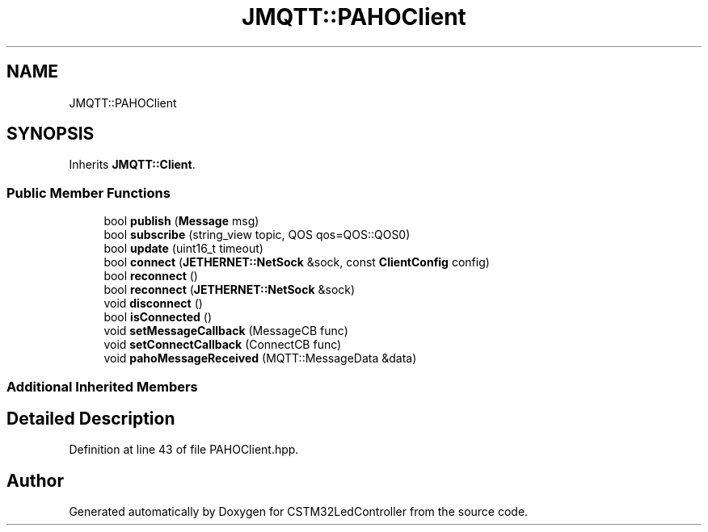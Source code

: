 .TH "JMQTT::PAHOClient" 3 "Thu Apr 25 2024" "Version 0.1.1" "CSTM32LedController" \" -*- nroff -*-
.ad l
.nh
.SH NAME
JMQTT::PAHOClient
.SH SYNOPSIS
.br
.PP
.PP
Inherits \fBJMQTT::Client\fP\&.
.SS "Public Member Functions"

.in +1c
.ti -1c
.RI "bool \fBpublish\fP (\fBMessage\fP msg)"
.br
.ti -1c
.RI "bool \fBsubscribe\fP (string_view topic, QOS qos=QOS::QOS0)"
.br
.ti -1c
.RI "bool \fBupdate\fP (uint16_t timeout)"
.br
.ti -1c
.RI "bool \fBconnect\fP (\fBJETHERNET::NetSock\fP &sock, const \fBClientConfig\fP config)"
.br
.ti -1c
.RI "bool \fBreconnect\fP ()"
.br
.ti -1c
.RI "bool \fBreconnect\fP (\fBJETHERNET::NetSock\fP &sock)"
.br
.ti -1c
.RI "void \fBdisconnect\fP ()"
.br
.ti -1c
.RI "bool \fBisConnected\fP ()"
.br
.ti -1c
.RI "void \fBsetMessageCallback\fP (MessageCB func)"
.br
.ti -1c
.RI "void \fBsetConnectCallback\fP (ConnectCB func)"
.br
.ti -1c
.RI "void \fBpahoMessageReceived\fP (MQTT::MessageData &data)"
.br
.in -1c
.SS "Additional Inherited Members"
.SH "Detailed Description"
.PP 
Definition at line 43 of file PAHOClient\&.hpp\&.

.SH "Author"
.PP 
Generated automatically by Doxygen for CSTM32LedController from the source code\&.
